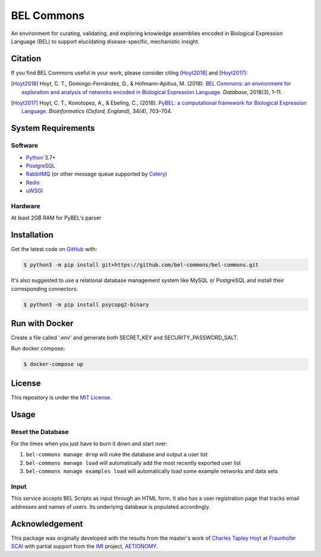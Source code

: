 BEL Commons |build| |docs|
==========================
An environment for curating, validating, and exploring knowledge assemblies
encoded in Biological Expression Language (BEL) to support elucidating
disease-specific, mechanistic insight.

Citation
--------
If you find BEL Commons useful in your work, please consider citing [Hoyt2018]_ and [Hoyt2017]_:

.. [Hoyt2018] Hoyt, C. T., Domingo-Fernández, D., & Hofmann-Apitius, M. (2018). `BEL Commons: an environment for
              exploration and analysis of networks encoded in Biological Expression Language
              <https://doi.org/10.1093/database/bay126>`_. *Database*, 2018(3), 1–11.
.. [Hoyt2017] Hoyt, C. T., Konotopez, A., & Ebeling, C., (2018). `PyBEL: a computational framework for Biological
              Expression Language <https://doi.org/10.1093/bioinformatics/btx660>`_. *Bioinformatics (Oxford, England)*,
              34(4), 703–704.

System Requirements
-------------------
Software
~~~~~~~~
- `Python <https://www.python.org/>`_ 3.7+
- `PostgreSQL <https://www.postgresql.org>`_
- `RabbitMQ <https://www.rabbitmq.com>`_ (or other message queue supported
  by `Celery <https://pypi.python.org/pypi/celery>`_)
- `Redis <https://redis.io/>`_
- `uWSGI <https://uwsgi-docs.readthedocs.io/en/latest/>`_

Hardware
~~~~~~~~
At least 2GB RAM for PyBEL's parser

Installation
------------
Get the latest code on `GitHub <https://github.com/bel-commons/bel-commons>`_
with:

.. code-block:: sh

    $ python3 -m pip install git+https://github.com/bel-commons/bel-commons.git

It's also suggested to use a relational database management system like MySQL
or PostgreSQL and install their corresponding connectors:

.. code-block:: sh

    $ python3 -m pip install psycopg2-binary
    
Run with Docker
---------------
Create a file called '.env' and generate both SECRET_KEY and SECURITY_PASSWORD_SALT.

.. code-block:: sh
    SECRET_KEY=mypassword
    SECURITY_PASSWORD_SALT=mypassword

Run docker compose:

.. code-block:: sh

    $ docker-compose up


License
-------
This repository is under the `MIT License <https://github.com/bel-commons/bel-commons/blob/master/LICENSE>`_.

Usage
-----
Reset the Database
~~~~~~~~~~~~~~~~~~
For the times when you just have to burn it down and start over:

1. ``bel-commons manage drop`` will nuke the database and output a user list
2. ``bel-commons manage load`` will automatically add the most recently exported
   user list
3. ``bel-commons manage examples load`` will automatically load some example
   networks and data sets

Input
~~~~~
This service accepts BEL Scripts as input through an HTML form. It also has a
user registration page that tracks email addresses and names of users. Its
underlying database is populated accordingly.

Acknowledgement
---------------
This package was originally developed with the results from the master's work
of `Charles Tapley Hoyt <https://github.com/cthoyt>`_ at `Fraunhofer SCAI <https://www.scai.fraunhofer.de/>`_ with
partial support from the `IMI <https://www.imi.europa.eu/>`_ project,
`AETIONOMY <http://www.aetionomy.eu/>`_.

.. |build| image:: https://travis-ci.com/bel-commons/bel-commons.svg?branch=master
    :target: https://travis-ci.com/bel-commons/bel-commons
    :alt: Travis-CI Build Status

.. |docs| image:: https://readthedocs.org/projects/bel-commons/badge/?version=latest
    :target: https://bel-commons.readthedocs.io/en/latest/?badge=latest
    :alt: Documentation Status
